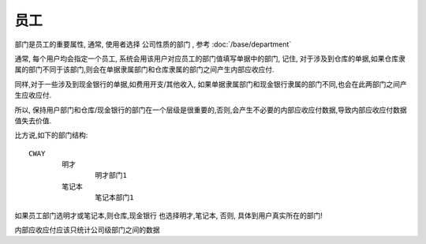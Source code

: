 员工
=========================


部门是员工的重要属性, 通常, 使用者选择 公司性质的部门 , 参考 :doc:`/base/department`

通常, 每个用户均会指定一个员工, 系统会用该用户对应员工的部门值填写单据中的部门, 记住, 对于涉及到仓库的单据,如果仓库隶属的部门不同于该部门,则会在单据隶属部门和仓库隶属的部门之间产生内部应收应付.

同样,对于一些涉及到现金银行的单据,如费用开支/其他收入, 如果单据隶属部门和现金银行隶属的部门不同,也会在此两部门之间产生应收应付.

所以, 保持用户部门和仓库/现金银行的部门在一个层级是很重要的,否则,会产生不必要的内部应收应付数据,导致内部应收应付数据值失去价值.

比方说,如下的部门结构::

	CWAY
		明才
			明才部门1
		笔记本
			笔记本部门1

如果员工部门选明才或笔记本,则仓库,现金银行 也选择明才,笔记本, 否则, 具体到用户真实所在的部门!

内部应收应付应该只统计公司级部门之间的数据		


